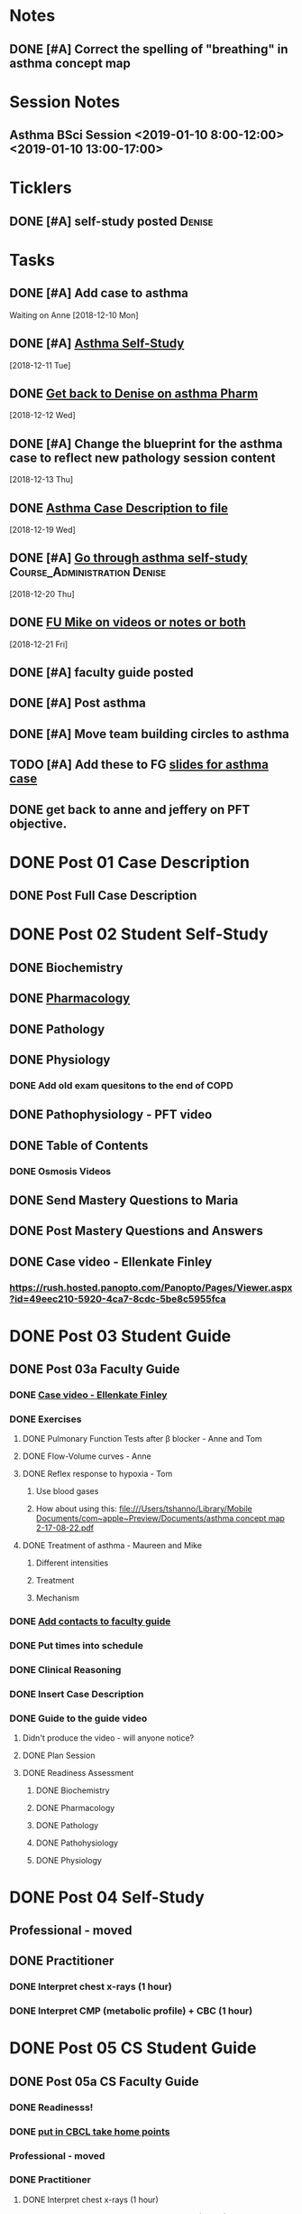 * *Notes*
** DONE [#A] Correct the spelling of "breathing" in asthma concept map
:LOGBOOK:
- State "DONE"       from "TODO"       [2019-11-12 Tue 11:25]
:END:

* *Session Notes*
** Asthma BSci Session <2019-01-10 8:00-12:00> <2019-01-10 13:00-17:00>
* *Ticklers*
** DONE [#A] self-study posted                                      :Denise:
SCHEDULED: <2018-12-27 Thu>
* *Tasks*
** DONE [#A] Add case to asthma
Waiting on Anne
   [2018-12-10 Mon]
** DONE [#A] [[message://%3c09ad314c83cf44239ff8ad69bccf5d3c@RUPW-EXCHMAIL02.rush.edu%3E][Asthma Self-Study]]
   [2018-12-11 Tue]
** DONE [[message://%3c2e9251f816414661b04a504ab288c40e@RUPW-EXCHMAIL02.rush.edu%3E][Get back to Denise on asthma Pharm]]
   [2018-12-12 Wed]
** DONE [#A] Change the blueprint for the asthma case to reflect new pathology session content
   [2018-12-13 Thu]
** DONE [[message://%3cBC50D4E3-4FAD-400F-89C6-821F66306EEB@rush.edu%3E][Asthma Case Description to file]]
   [2018-12-19 Wed]
** DONE [#A] [[message://%3c39b707ef8dc74b2d92058839fad8569b@RUPW-EXCHMAIL02.rush.edu%3E][Go through asthma self-study]] :Course_Administration:Denise:
   [2018-12-20 Thu]
** DONE [[message://%3cE6B28841-3EDA-44BA-A41A-DA83BDA4AC27@rush.edu%3E][FU Mike on videos or notes or both]]
   [2018-12-21 Fri]
** DONE [#A] faculty guide posted
** DONE [#A] Post asthma
** DONE [#A] Move team building circles to asthma
:LOGBOOK:
- State "DONE"       from "TODO"       [2019-11-06 Wed 10:36]
:END:
** TODO [#A] Add these to FG [[message://%3c1573139903030.41062@rush.edu%3E][slides for asthma case]]

** DONE get back to anne and jeffery on PFT objective.
:LOGBOOK:
- State "DONE"       from "TODO"       [2019-11-13 Wed 09:22]
:END:
* DONE Post 01 Case Description
** DONE Post Full Case Description
* DONE Post 02 Student Self-Study
** DONE Biochemistry
** DONE [[message://%3c067a786ba2a7420c85cb72062b8eb140@RUPW-EXCHMAIL02.rush.edu%3E][Pharmacology]]
** DONE Pathology
** DONE Physiology
*** DONE Add old exam quesitons to the end of COPD
** DONE Pathophysiology - PFT video
** DONE Table of Contents
*** DONE Osmosis Videos
** DONE Send Mastery Questions to Maria
** DONE Post Mastery Questions and Answers
** DONE Case video - Ellenkate Finley
*** https://rush.hosted.panopto.com/Panopto/Pages/Viewer.aspx?id=49eec210-5920-4ca7-8cdc-5be8c5955fca
* DONE Post 03 Student Guide
** DONE Post 03a Faculty Guide
*** DONE [[message://%3c1F6E0F27-1941-4C80-9F59-5502C4B21180@rush.edu%3E][Case video - Ellenkate Finley]]
*** DONE Exercises
**** DONE Pulmonary Function Tests after \beta blocker - Anne and Tom
**** DONE Flow-Volume curves - Anne
**** DONE Reflex response to hypoxia - Tom
***** Use blood gases
***** How about using this: [[file:///Users/tshanno/Library/Mobile Documents/com~apple~Preview/Documents/asthma concept map 2-17-08-22.pdf]]
**** DONE Treatment of asthma - Maureen and Mike
***** Different intensities
***** Treatment
***** Mechanism
*** DONE [[message://%3CCE3EA5FE-1A52-4ADD-9F4D-1A9889E7E22C@rush.edu%3E][Add contacts to faculty guide]]
*** DONE Put times into schedule
*** DONE Clinical Reasoning
*** DONE Insert Case Description
*** DONE Guide to the guide video
**** Didn't produce the video - will anyone notice?
**** DONE Plan Session
**** DONE Readiness Assessment
***** DONE Biochemistry
***** DONE Pharmacology
***** DONE Pathology
***** DONE Pathohysiology
***** DONE Physiology

* DONE Post 04 Self-Study
** Professional - moved
** DONE Practitioner
*** DONE Interpret chest x-rays (1 hour)
*** DONE Interpret CMP (metabolic profile) + CBC (1 hour)
* DONE Post 05 CS Student Guide
** DONE Post 05a CS Faculty Guide
*** DONE Readinesss!
*** DONE [[message://%3chplHGONv-_nm7Xwun9a4eA@notifications.google.com%3E][put in CBCL take home points]]
*** Professional - moved
*** DONE Practitioner
**** DONE Interpret chest x-rays (1 hour)
**** DONE Interpret CMP (metabolic profile) + CBC (1 hour)

* Obesity in asthma? - gone
* DONE [#A] Pediatrics in asthma?
